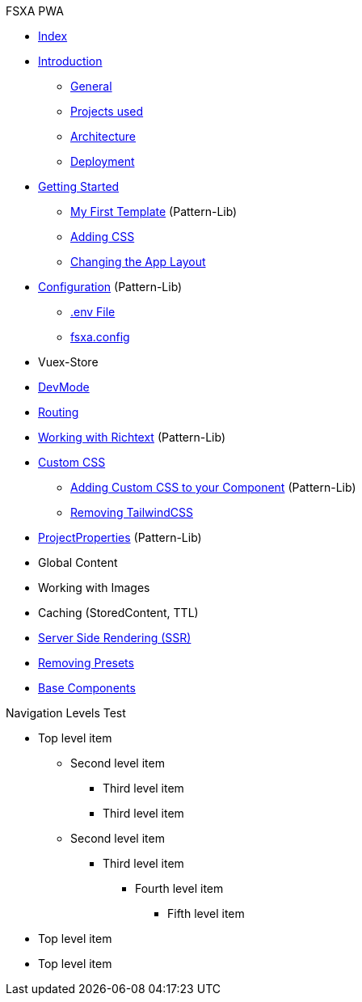 .FSXA PWA
* xref:index.adoc[Index]
* xref:Introduction.adoc[Introduction]
** xref:Introduction.adoc#_general[General]
** xref:Introduction.adoc#_projects_used[Projects used]
** xref:Introduction.adoc#_architecture[Architecture]
** xref:Introduction.adoc#_deployment[Deployment]
* xref:GettingStarted.adoc[Getting Started]
** xref:GettingStarted.adoc#_my_first_template[My First Template] (Pattern-Lib)
** xref:GettingStarted.adoc#_custom_css[Adding CSS]
** xref:GettingStarted.adoc#_changing_the_app_layout[Changing the App Layout]
* xref:Configuration.md[Configuration] (Pattern-Lib)
** xref:Configuration.md#env-file[.env File]
** xref:Configuration.md#fsxaconfig[fsxa.config]
* Vuex-Store
* xref:DevMode.md[DevMode]
* xref:Routing.md[Routing]
* xref:Richtext.md[Working with Richtext] (Pattern-Lib)
* xref:css/index.md[Custom CSS]
** xref:css/Component.md[Adding Custom CSS to your Component] (Pattern-Lib)
** xref:css/RemovingTailwind.md[Removing TailwindCSS]
* xref:ProjectProperties.md[ProjectProperties] (Pattern-Lib)
* Global Content
* Working with Images
* Caching (StoredContent, TTL)
* xref:SSR.md[Server Side Rendering (SSR)]
* xref:RemovingPresets.md[Removing Presets]
* xref:components/index.md[Base Components]

.Navigation Levels Test
* Top level item
** Second level item
*** Third level item
*** Third level item
** Second level item
*** Third level item
**** Fourth level item
***** Fifth level item
* Top level item
* Top level item